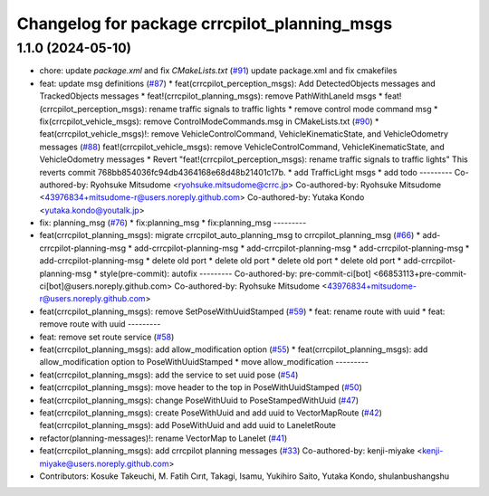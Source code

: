 ^^^^^^^^^^^^^^^^^^^^^^^^^^^^^^^^^^^^^^^^^^^^
Changelog for package crrcpilot_planning_msgs
^^^^^^^^^^^^^^^^^^^^^^^^^^^^^^^^^^^^^^^^^^^^

1.1.0 (2024-05-10)
------------------
* chore: update `package.xml` and fix `CMakeLists.txt` (`#91 <https://github.com/youtalk/crrcpilot_msgs/issues/91>`_)
  update package.xml and fix cmakefiles
* feat: update msg definitions (`#87 <https://github.com/youtalk/crrcpilot_msgs/issues/87>`_)
  * feat(crrcpilot_perception_msgs): Add DetectedObjects messages and TrackedObjects messages
  * feat!(crrcpilot_planning_msgs): remove PathWithLaneId msgs
  * feat!(crrcpilot_perception_msgs): rename traffic signals to traffic lights
  * remove control mode command msg
  * fix(crrcpilot_vehicle_msgs): remove ControlModeCommands.msg in CMakeLists.txt (`#90 <https://github.com/youtalk/crrcpilot_msgs/issues/90>`_)
  * feat(crrcpilot_vehicle_msgs)!: remove VehicleControlCommand, VehicleKinematicState, and VehicleOdometry messages (`#88 <https://github.com/youtalk/crrcpilot_msgs/issues/88>`_)
  feat!(crrcpilot_vehicle_msgs): remove VehicleControlCommand, VehicleKinematicState, and VehicleOdometry messages
  * Revert "feat!(crrcpilot_perception_msgs): rename traffic signals to traffic lights"
  This reverts commit 768bb854036fc94db4364168e68d48b21401c17b.
  * add TrafficLight msgs
  * add todo
  ---------
  Co-authored-by: Ryohsuke Mitsudome <ryohsuke.mitsudome@crrc.jp>
  Co-authored-by: Ryohsuke Mitsudome <43976834+mitsudome-r@users.noreply.github.com>
  Co-authored-by: Yutaka Kondo <yutaka.kondo@youtalk.jp>
* fix: planning_msg (`#76 <https://github.com/youtalk/crrcpilot_msgs/issues/76>`_)
  * fix:planning_msg
  * fix:planning_msg
  ---------
* feat(crrcpilot_planning_msgs): migrate crrcpilot_auto_planning_msg to crrcpilot_planning_msg (`#66 <https://github.com/youtalk/crrcpilot_msgs/issues/66>`_)
  * add-crrcpilot-planning-msg
  * add-crrcpilot-planning-msg
  * add-crrcpilot-planning-msg
  * add-crrcpilot-planning-msg
  * add-crrcpilot-planning-msg
  * delete old port
  * delete old port
  * delete old port
  * delete old port
  * add-crrcpilot-planning-msg
  * style(pre-commit): autofix
  ---------
  Co-authored-by: pre-commit-ci[bot] <66853113+pre-commit-ci[bot]@users.noreply.github.com>
  Co-authored-by: Ryohsuke Mitsudome <43976834+mitsudome-r@users.noreply.github.com>
* feat(crrcpilot_planning_msgs): remove SetPoseWithUuidStamped (`#59 <https://github.com/youtalk/crrcpilot_msgs/issues/59>`_)
  * feat: rename route with uuid
  * feat: remove route with uuid
  ---------
* feat: remove set route service (`#58 <https://github.com/youtalk/crrcpilot_msgs/issues/58>`_)
* feat(crrcpilot_planning_msgs): add allow_modification option (`#55 <https://github.com/youtalk/crrcpilot_msgs/issues/55>`_)
  * feat(crrcpilot_planning_msgs): add allow_modification option to PoseWithUuidStamped
  * move allow_modification
  ---------
* feat(crrcpilot_planning_msgs): add the service to set uuid pose (`#54 <https://github.com/youtalk/crrcpilot_msgs/issues/54>`_)
* feat(crrcpilot_planning_msgs): move header to the top in PoseWithUuidStamped (`#50 <https://github.com/youtalk/crrcpilot_msgs/issues/50>`_)
* feat(crrcpilot_planning_msgs): change PoseWithUuid to PoseStampedWithUuid (`#47 <https://github.com/youtalk/crrcpilot_msgs/issues/47>`_)
* feat(crrcpilot_planning_msgs): create PoseWithUuid and add uuid to VectorMapRoute  (`#42 <https://github.com/youtalk/crrcpilot_msgs/issues/42>`_)
  feat(crrcpilot_planning_msgs): add PoseWithUuid and add uuid to LaneletRoute
* refactor(planning-messages)!: rename VectorMap to Lanelet (`#41 <https://github.com/youtalk/crrcpilot_msgs/issues/41>`_)
* feat(crrcpilot_planning_msgs): add crrcpilot planning messages (`#33 <https://github.com/youtalk/crrcpilot_msgs/issues/33>`_)
  Co-authored-by: kenji-miyake <kenji-miyake@users.noreply.github.com>
* Contributors: Kosuke Takeuchi, M. Fatih Cırıt, Takagi, Isamu, Yukihiro Saito, Yutaka Kondo, shulanbushangshu
